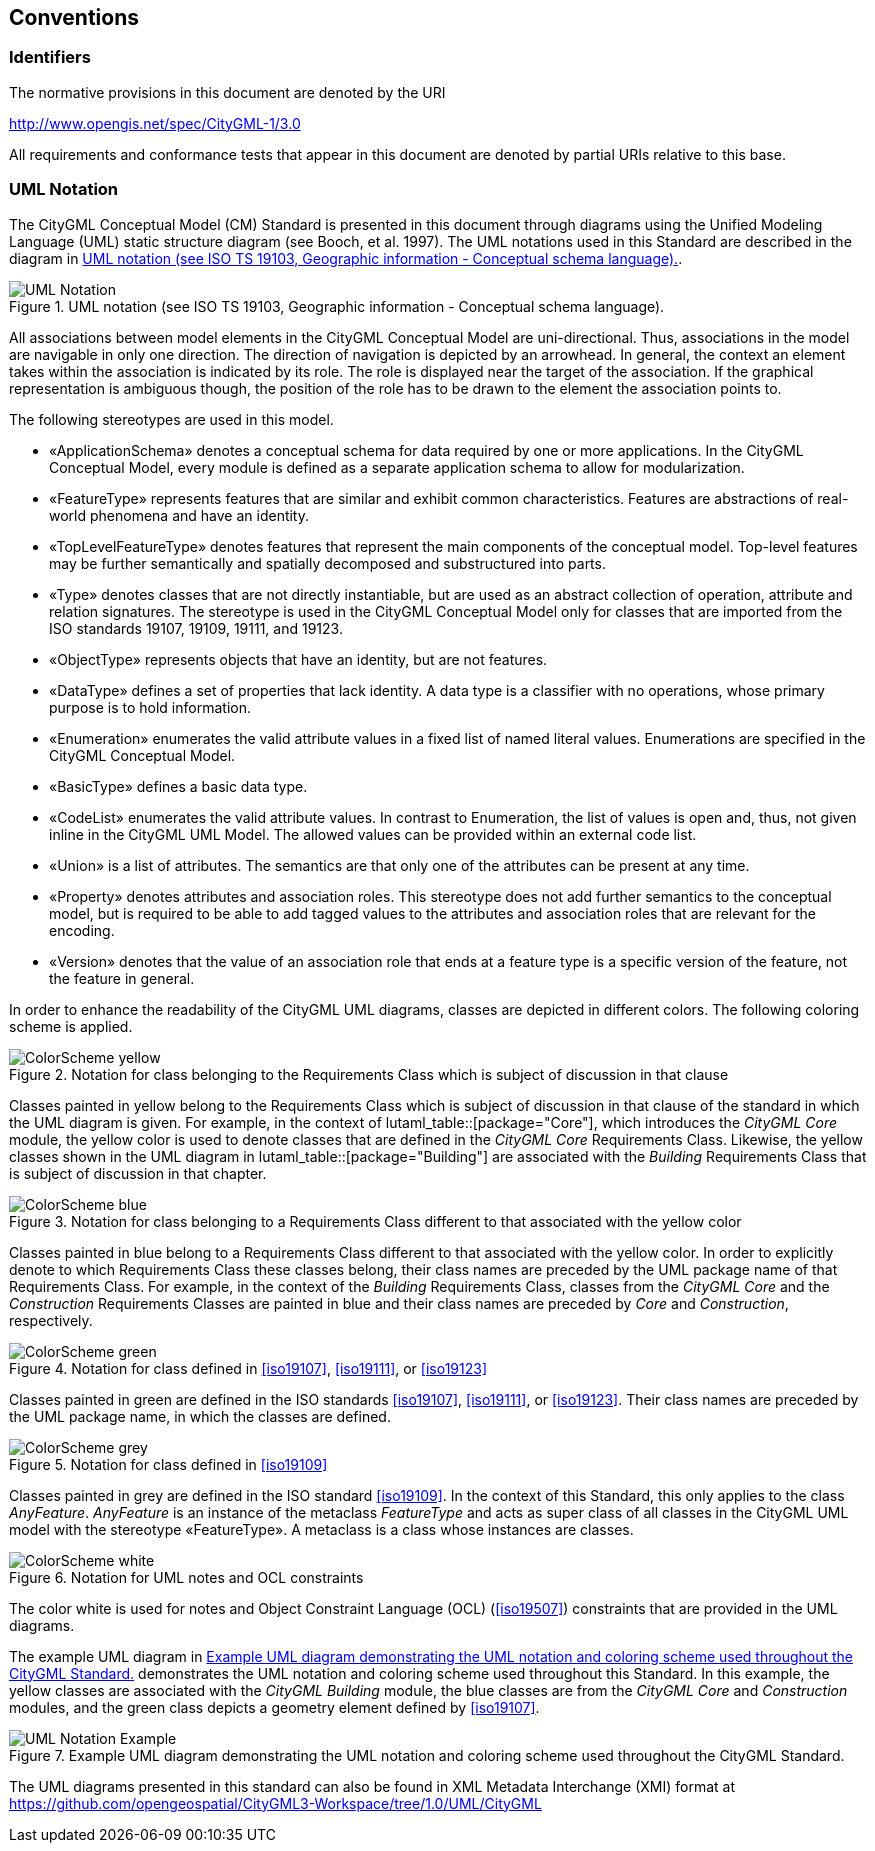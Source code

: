 [[conventions-section]]
== Conventions

=== Identifiers
The normative provisions in this document are denoted by the URI

http://www.opengis.net/spec/CityGML-1/3.0

All requirements and conformance tests that appear in this document are denoted by partial URIs relative to this base.

[[uml_notation_section]]
=== UML Notation

The CityGML Conceptual Model (CM) Standard is presented in this document through diagrams using the Unified Modeling Language (UML) static structure diagram (see Booch, et al. 1997). The UML notations used in this Standard are described in the diagram in <<figure-1>>.

[[figure-1]]
.UML notation (see ISO TS 19103, Geographic information - Conceptual schema language).
image::images/UML_Notation.png[]

All associations between model elements in the CityGML Conceptual Model are uni-directional. Thus, associations in the model are navigable in only one direction. The direction of navigation is depicted by an arrowhead. In general, the context an element takes within the association is indicated by its role. The role is displayed near the target of the association. If the graphical representation is ambiguous though, the position of the role has to be drawn to the element the association points to.

The following stereotypes are used in this model.

* &#171;ApplicationSchema&#187; denotes a conceptual schema for data required by one  or more applications. In the CityGML Conceptual Model, every module is defined as a separate application schema to allow for modularization.

* &#171;FeatureType&#187; represents features that are similar and exhibit common characteristics. Features are abstractions of real-world phenomena and have an identity.

* &#171;TopLevelFeatureType&#187; denotes features that represent the main components of the conceptual model. Top-level features may be further semantically and spatially decomposed and substructured into parts.

* &#171;Type&#187; denotes classes that are not directly instantiable, but are used as an abstract collection of operation, attribute and relation signatures. The stereotype is used in the CityGML Conceptual Model only for classes that are imported from the ISO standards 19107, 19109, 19111, and 19123.

* &#171;ObjectType&#187; represents objects that have an identity, but are not features.

* &#171;DataType&#187; defines a set of properties that lack identity. A data type is a classifier with no operations, whose primary purpose is to hold information.

* &#171;Enumeration&#187; enumerates the valid attribute values in a fixed list of named literal values. Enumerations are specified in the CityGML Conceptual Model.

* &#171;BasicType&#187; defines a basic data type.

* &#171;CodeList&#187; enumerates the valid attribute values. In contrast to Enumeration, the list of values is open and, thus, not given inline in the CityGML UML Model. The allowed values can be provided within an external code list.

* &#171;Union&#187; is a list of attributes. The semantics are that only one of the attributes can be present at any time.

* &#171;Property&#187; denotes attributes and association roles. This stereotype does not add further semantics to the conceptual model, but is required to be able to add tagged values to the attributes and association roles that are relevant for the encoding.

* &#171;Version&#187; denotes that the value of an association role that ends at a feature type is a specific version of the feature, not the feature in general.

In order to enhance the readability of the CityGML UML diagrams, classes are depicted in different colors. The following coloring scheme is applied.

.Notation for class belonging to the Requirements Class which is subject of discussion in that clause
image::images/ColorScheme_yellow.png[]

Classes painted in yellow belong to the Requirements Class which is subject of discussion in that clause of the standard in which the UML diagram is given. For example, in the context of lutaml_table::[package="Core"], which introduces the _CityGML Core_ module, the yellow color is used to denote classes that are defined in the _CityGML Core_ Requirements Class. Likewise, the yellow classes shown in the UML diagram in lutaml_table::[package="Building"] are associated with the _Building_ Requirements Class that is subject of discussion in that chapter.

.Notation for class belonging to a Requirements Class different to that associated with the yellow color
image::images/ColorScheme_blue.png[]

Classes painted in blue belong to a Requirements Class different to that associated with the yellow color. In order to explicitly denote to which Requirements Class these classes belong, their class names are preceded by the UML package name of that Requirements Class. For example, in the context of the _Building_ Requirements Class, classes from the _CityGML Core_ and the _Construction_ Requirements Classes are painted in blue and their class names are preceded by _Core_ and _Construction_, respectively.

.Notation for class defined in <<iso19107>>, <<iso19111>>, or <<iso19123>>
image::images/ColorScheme_green.png[]

Classes painted in green are defined in the ISO standards <<iso19107>>, <<iso19111>>, or <<iso19123>>. Their class names are preceded by the UML package name, in which the classes are defined.

.Notation for class defined in <<iso19109>>
image::images/ColorScheme_grey.png[]

Classes painted in grey are defined in the ISO standard <<iso19109>>. In the context of this Standard, this only applies to the class _AnyFeature_. _AnyFeature_ is an instance of the metaclass _FeatureType_ and acts as super class of all classes in the CityGML UML model with the stereotype &#171;FeatureType&#187;. A metaclass is a class whose instances are classes.

.Notation for UML notes and OCL constraints
image::images/ColorScheme_white.png[]

The color white is used for notes and Object Constraint Language (OCL) (<<iso19507>>) constraints that are provided in the UML diagrams.

The example UML diagram in <<figure-2>> demonstrates the UML notation and coloring scheme used throughout this Standard. In this example, the yellow classes are associated with the _CityGML Building_ module, the blue classes are from the _CityGML Core_ and _Construction_ modules, and the green class depicts a geometry element defined by <<iso19107>>.

[[figure-2]]
.Example UML diagram demonstrating the UML notation and coloring scheme used throughout the CityGML Standard.
image::images/UML_Notation_Example.png[]

The UML diagrams presented in this standard can also be found in XML Metadata Interchange (XMI) format at link:https://github.com/opengeospatial/CityGML3-Workspace/tree/1.0/UML/CityGML[]